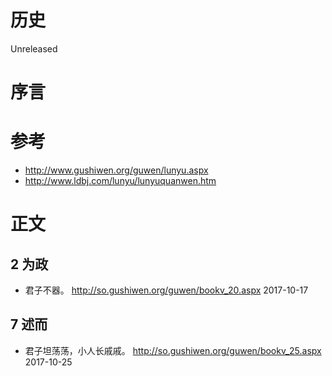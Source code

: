 * 历史
  Unreleased
* 序言
* 参考
- http://www.gushiwen.org/guwen/lunyu.aspx
- http://www.ldbj.com/lunyu/lunyuquanwen.htm
* 正文
** 2 为政
- 君子不器。 http://so.gushiwen.org/guwen/bookv_20.aspx 2017-10-17
** 7 述而
- 君子坦荡荡，小人长戚戚。 http://so.gushiwen.org/guwen/bookv_25.aspx 2017-10-25
